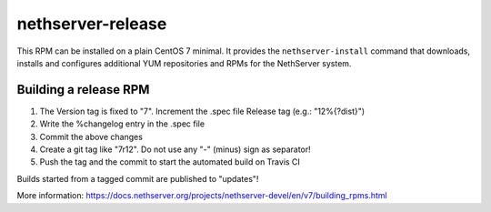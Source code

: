 .. _nethserver-release-module:

nethserver-release
==================

This RPM can be installed on a plain CentOS 7 minimal. It provides the
``nethserver-install`` command that downloads, installs and configures
additional YUM repositories and RPMs for the NethServer system.

Building a release RPM
----------------------

1. The Version tag is fixed to "7". Increment the .spec file Release tag (e.g.: "12%{?dist}")

2. Write the %changelog entry in the .spec file

3. Commit the above changes
      
4. Create a git tag like "7r12". Do not use any "-" (minus) sign as separator!

5. Push the tag and the commit to start the automated build on Travis CI

Builds started from a tagged commit are published to "updates"!

More information: https://docs.nethserver.org/projects/nethserver-devel/en/v7/building_rpms.html
